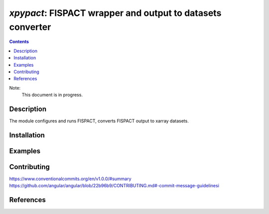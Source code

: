 ==============================================================================
*xpypact*: FISPACT wrapper and output to datasets converter
==============================================================================



|Maintained| |License| |Versions| |PyPI| |Docs|

.. contents::


Note:
    This document is in progress.

Description
-----------

The module configures and runs FISPACT, converts FISPACT output to xarray datasets.

.. TODO dvp: apply FISPACT v.5 API and describe here.


Installation
------------

.. TODO dvp: check and report all possible ways to install (pip, poetry)


Examples
--------

.. TODO

Contributing
------------

.. image:: https://github.com/MC-kit/xpypact/workflows/Tests/badge.svg
   :target: https://github.com/MC-kit/xpypact/actions?query=workflow%3ATests
   :alt: Tests
.. image:: https://codecov.io/gh/MC-kit/xpypact/branch/master/graph/badge.svg?token=wlqoa368k8
  :target: https://codecov.io/gh/MC-kit/xpypact
.. image:: https://img.shields.io/badge/code%20style-black-000000.svg
   :target: https://github.com/psf/black
.. image:: https://img.shields.io/badge/%20imports-isort-%231674b1?style=flat&labelColor=ef8336
   :target: https://pycqa.github.io/isort/
.. image:: https://img.shields.io/badge/pre--commit-enabled-brightgreen?logo=pre-commit&logoColor=white
   :target: https://github.com/pre-commit/pre-commit
   :alt: pre-commit
.. image:: https://img.shields.io/badge/try%2Fexcept%20style-tryceratops%20%F0%9F%A6%96%E2%9C%A8-black
   :target: https://github.com/guilatrova/tryceratops
   :alt: try/except style: tryceratops

https://www.conventionalcommits.org/en/v1.0.0/#summary
https://github.com/angular/angular/blob/22b96b9/CONTRIBUTING.md#-commit-message-guidelinesi


References
----------

.. TODO dvp: add references to FISPACT, pypact and used libraries:  poetry, xarray etc


.. Substitutions

.. |Maintained| image:: https://img.shields.io/badge/Maintained%3F-yes-green.svg
   :target: https://github.com/MC-kit/xpypact/graphs/commit-activity
.. |Tests| image:: https://github.com/MC-kit/xpypact/workflows/Tests/badge.svg
   :target: https://github.com/MC-kit/xpypact/actions?workflow=Tests
   :alt: Tests
.. |License| image:: https://img.shields.io/github/license/MC-kit/xpypact
   :target: https://github.com/MC-kit/xpypact
.. |Versions| image:: https://img.shields.io/pypi/pyversions/xpypact
   :alt: PyPI - Python Version
.. |PyPI| image:: https://img.shields.io/pypi/v/xpypact
   :target: https://pypi.org/project/xpypact/
   :alt: PyPI
.. |Docs| image:: https://readthedocs.org/projects/xpypact/badge/?version=latest
   :target: https://xpypact.readthedocs.io/en/latest/?badge=latest
   :alt: Documentation Status
